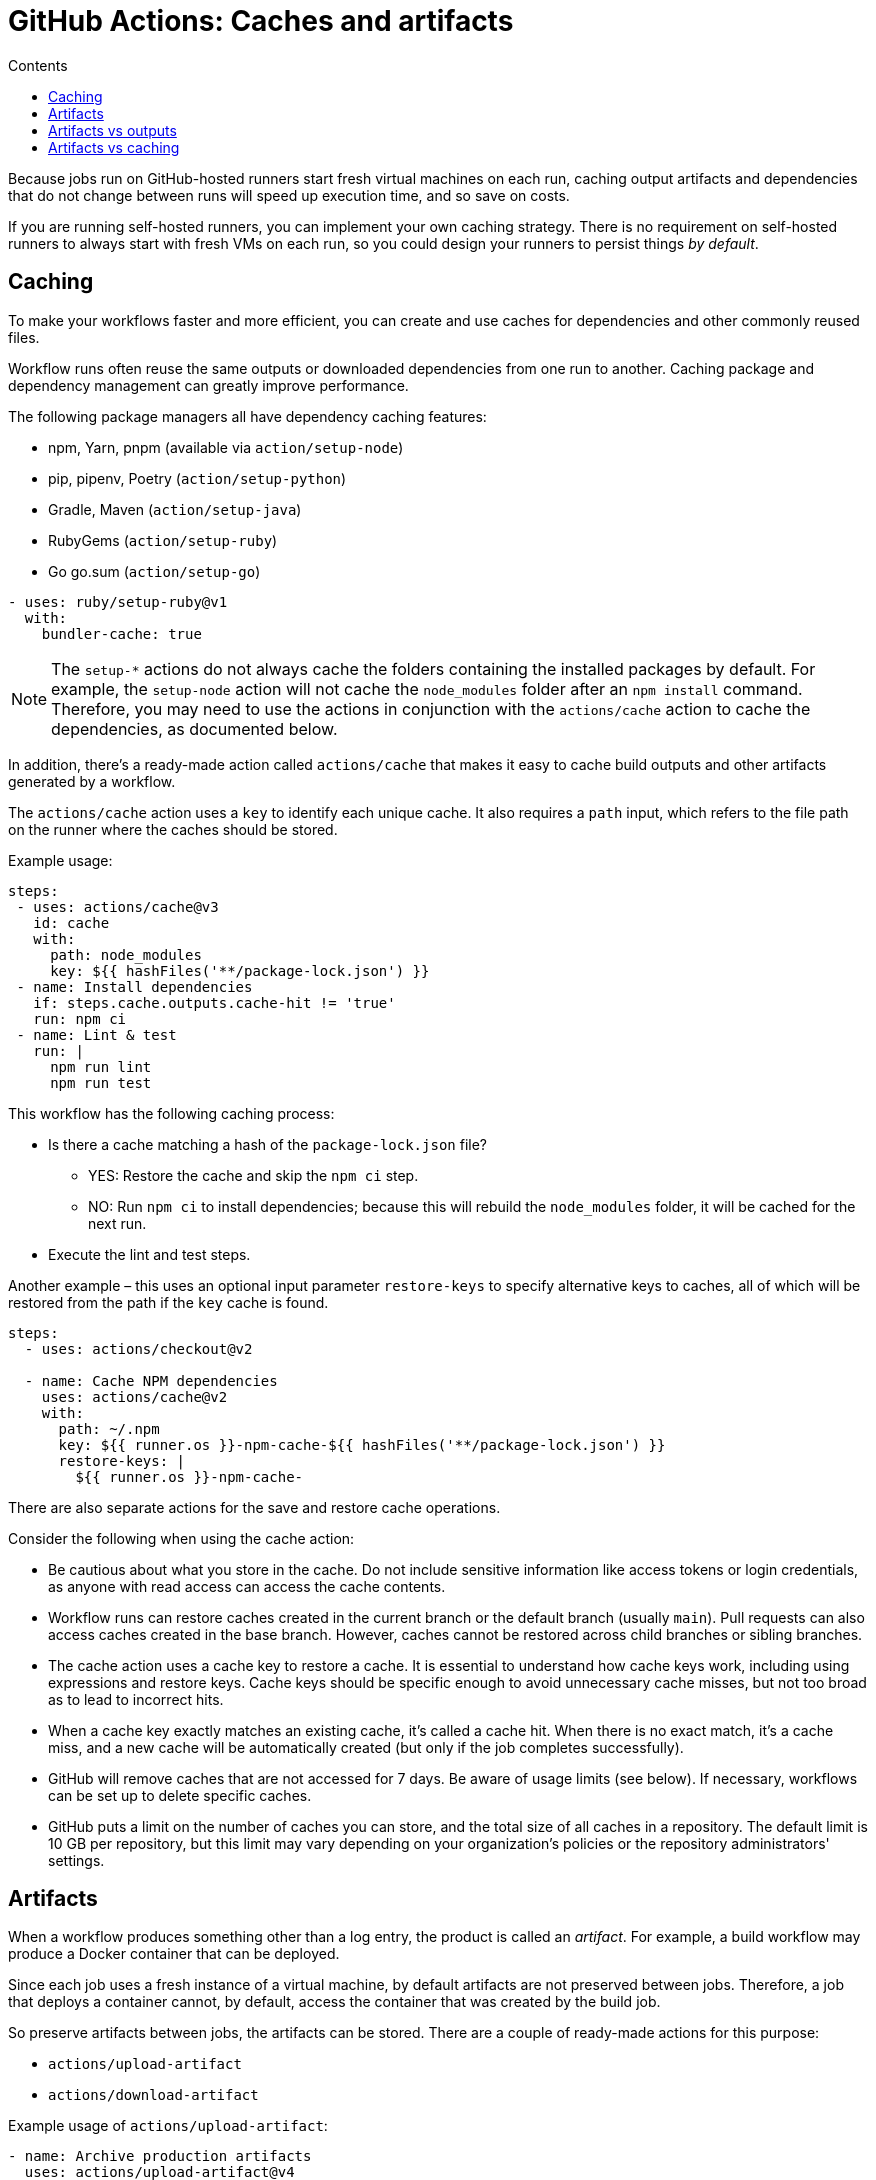 = GitHub Actions: Caches and artifacts
:toc: macro
:toc-title: Contents

toc::[]

Because jobs run on GitHub-hosted runners start fresh virtual machines on each run, caching output artifacts and dependencies that do not change between runs will speed up execution time, and so save on costs.

If you are running self-hosted runners, you can implement your own caching strategy. There is no requirement on self-hosted runners to always start with fresh VMs on each run, so you could design your runners to persist things _by default_.

== Caching

To make your workflows faster and more efficient, you can create and use caches for dependencies and other commonly reused files.

Workflow runs often reuse the same outputs or downloaded dependencies from one run to another. Caching package and dependency management can greatly improve performance.

The following package managers all have dependency caching features:

* npm, Yarn, pnpm (available via `action/setup-node`)
* pip, pipenv, Poetry (`action/setup-python`)
* Gradle, Maven (`action/setup-java`)
* RubyGems (`action/setup-ruby`)
* Go go.sum (`action/setup-go`)

[source,yaml]
----
- uses: ruby/setup-ruby@v1
  with:
    bundler-cache: true
----

[NOTE]
======
The `setup-*` actions do not always cache the folders containing the installed packages by default. For example, the `setup-node` action will not cache the `node_modules` folder after an `npm install` command. Therefore, you may need to use the actions in conjunction with the `actions/cache` action to cache the dependencies, as documented below.
======

In addition, there's a ready-made action called `actions/cache` that makes it easy to cache build outputs and other artifacts generated by a workflow.

The `actions/cache` action uses a `key` to identify each unique cache. It also requires a `path` input, which refers to the file path on the runner where the caches should be stored.

Example usage:

[source,yaml]
----
steps:
 - uses: actions/cache@v3
   id: cache
   with:
     path: node_modules
     key: ${{ hashFiles('**/package-lock.json') }}
 - name: Install dependencies
   if: steps.cache.outputs.cache-hit != 'true'
   run: npm ci
 - name: Lint & test
   run: |
     npm run lint
     npm run test
----

This workflow has the following caching process:

* Is there a cache matching a hash of the `package-lock.json` file?
  ** YES: Restore the cache and skip the `npm ci` step.
  ** NO: Run `npm ci` to install dependencies; because this will rebuild the `node_modules` folder, it will be cached for the next run.
* Execute the lint and test steps.

Another example – this uses an optional input parameter `restore-keys` to specify alternative keys to caches, all of which will be restored from the path if the `key` cache is found.

[source,yaml]
----
steps:
  - uses: actions/checkout@v2

  - name: Cache NPM dependencies
    uses: actions/cache@v2
    with:
      path: ~/.npm
      key: ${{ runner.os }}-npm-cache-${{ hashFiles('**/package-lock.json') }}
      restore-keys: |
        ${{ runner.os }}-npm-cache-
----

There are also separate actions for the save and restore cache operations.

Consider the following when using the cache action:

* Be cautious about what you store in the cache. Do not include sensitive information like access tokens or login credentials, as anyone with read access can access the cache contents.

* Workflow runs can restore caches created in the current branch or the default branch (usually `main`). Pull requests can also access caches created in the base branch. However, caches cannot be restored across child branches or sibling branches.

* The cache action uses a cache key to restore a cache. It is essential to understand how cache keys work, including using expressions and restore keys. Cache keys should be specific enough to avoid unnecessary cache misses, but not too broad as to lead to incorrect hits.

* When a cache key exactly matches an existing cache, it's called a cache hit. When there is no exact match, it's a cache miss, and a new cache will be automatically created (but only if the job completes successfully).

* GitHub will remove caches that are not accessed for 7 days. Be aware of usage limits (see below). If necessary, workflows can be set up to delete specific caches.

* GitHub puts a limit on the number of caches you can store, and the total size of all caches in a repository. The default limit is 10 GB per repository, but this limit may vary depending on your organization's policies or the repository administrators' settings.

== Artifacts

When a workflow produces something other than a log entry, the product is called an _artifact_. For example, a build workflow may produce a Docker container that can be deployed.

Since each job uses a fresh instance of a virtual machine, by default artifacts are not preserved between jobs. Therefore, a job that deploys a container cannot, by default, access the container that was created by the build job.

So preserve artifacts between jobs, the artifacts can be stored. There are a couple of ready-made actions for this purpose:

* `actions/upload-artifact`
* `actions/download-artifact`

Example usage of `actions/upload-artifact`:

[source,yaml]
----
- name: Archive production artifacts
  uses: actions/upload-artifact@v4
  with:
    name: dist-without-markdown
    path: |
      dist
      !dist/**/*.md
----

Note the following:

* We have to specify a name for the artifact (e.g., `dist-without-markdown`).
* We also have to define the path or files we want to include.
* We can also specify files or directories to exclude.
* Glob patterns can be used to specify both include and exclude collections of files.

You can also set a custom retention period for an artifact using the `retention-days` option:

[source,yaml]
----
- name: Upload artifact
  uses: actions/upload-artifact@v4
  with:
    name: my-artifact
    path: my_file.txt
    retention-days: 5
----

Once artifacts are downloaded, they can be downloaded by subsequent runs of the same workflow, or by subsequent jobs in the current workflow run. Here's an example of a workflow that uploads an artifact in one job and downloads it in another, dependent job:

[source,yaml]
----
name: Share data between jobs
on: push
jobs:
  # Build job:
  build:
    name: Build
    runs-on: ubuntu-latest
    steps:
      - uses: actions/checkout@v3
      - name: npm install and build webpack
        run: |
          npm install
          npm run build
      - uses: actions/upload-artifact@main
        with:
          name: webpack artifacts
          path: public/

  # Test job - note the use of `needs` to make sure this job runs after the
  # build job has completed.
  test:
    name: Test
    needs: build
    runs-on: ubuntu-latest
    steps:
    - uses: actions/checkout@v3
    - uses: actions/download-artifact@main
      with:
        name: webpack artifacts
        path: public
----

Common use cases for artifacts include saving build output, capturing logs for analysis, and storing test results. Basically: anything you want to access _later_, either in a subsequent job or workflow run.

Note, at this time it is not possible to share artifacts _between workflows_; you can't upload an artifact in one workflow and download it from another. This will require custom logic, but there are actions in the GitHub Actions Marketplace that implement this feature.

Uploaded artifacts can also be downloaded or deleted via the GitHub GUI or API.

Artifacts are stored in storage space on GitHub. The space is free for public repositories and some amount is free for private repositories. Either way, GitHub stores artifacts for 90 days by default. The default retention period can be customized, and the `actions/upload-artifact` action also provides you with the option of customizing the retention period of individual artifacts:

[source,yaml]
----
- name: 'Upload Artifact'
  uses: actions/upload-artifact@v2
  with:
    name: my-artifact
    path: my_file.txt
    retention-days: 10
----

== Artifacts vs outputs

Both artifacts and outputs can be used to share data between jobs. Basic outputs are not well-suited for sharing large amount of data, and cannot be used for things like capturing the contents of a whole directory, for example. Artifacts fill this capability gap.

== Artifacts vs caching

Artifacts are:

* Stored for up to 90 days.
* Managed by the `upload-artifact` and `download-artifact` actions.
* Recommended when the stored files are likely to be accessed outside of the workflow run, eg. logs, test results, build outputs.

Caches are:

* Stored for up to 7 days.
* Managed via a single action, `cache`.
* Recommended when the stored files are likely to be accessed only within the workflow, eg. build dependencies.
